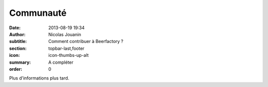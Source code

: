 Communauté
##############

:date: 2013-08-19 19:34
:author: Nicolas Jouanin
:subtitle: Comment contribuer à Beerfactory ?
:section: topbar-last,footer
:icon: icon-thumbs-up-alt
:summary: A compléter
:order: 0

Plus d'informations plus tard.